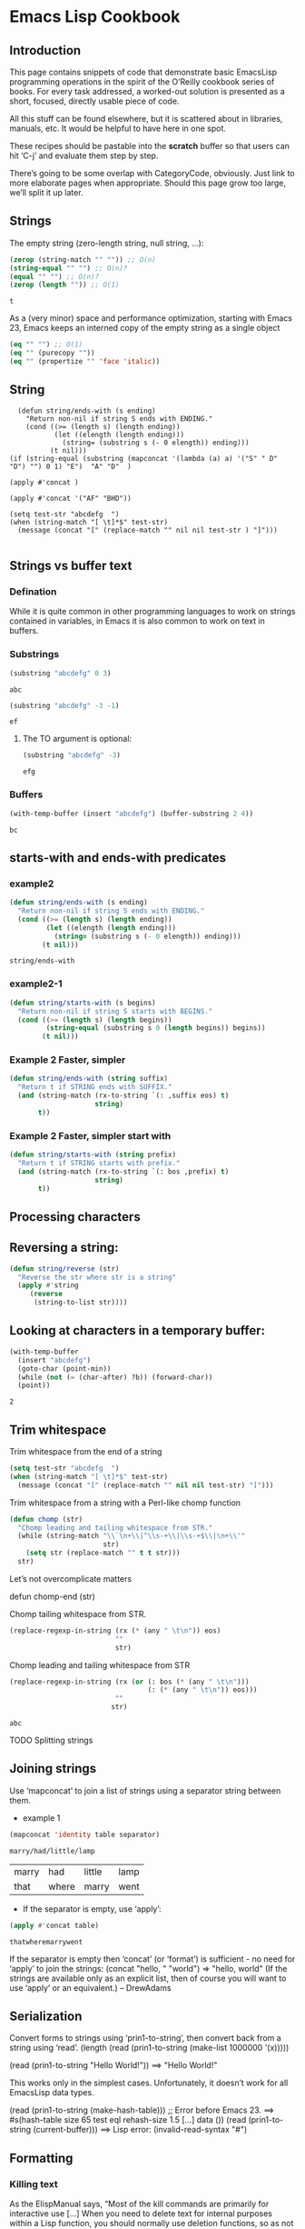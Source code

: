 * Emacs Lisp Cookbook
** Introduction
This page contains snippets of code that demonstrate basic EmacsLisp programming operations in the spirit of the O’Reilly cookbook series of books. For every task addressed, a worked-out
solution is presented as a short, focused, directly usable piece of code.

All this stuff can be found elsewhere, but it is scattered about in libraries, manuals, etc. It would be helpful to have here in one spot.

These recipes should be pastable into the *scratch* buffer so that users can hit ‘C-j’ and evaluate them step by step.

There’s going to be some overlap with CategoryCode, obviously. Just link to more elaborate pages when appropriate. Should this page grow too large, we’ll split it up later.

** Strings

The empty string (zero-length string, null string, …):
#+NAME: abc
#+BEGIN_SRC emacs-lisp
    (zerop (string-match "" "")) ;; O(n)
    (string-equal "" "") ;; O(n)?
    (equal "" "") ;; O(n)?
    (zerop (length "")) ;; O(1)
#+END_SRC

#+RESULTS: abc
: t



As a (very minor) space and performance optimization, starting with Emacs 23, Emacs keeps an interned copy of the empty string as a single object

#+NAME: equal
#+BEGIN_SRC emacs-lisp
    (eq "" "") ;; O(1)
    (eq "" (purecopy ""))
    (eq "" (propertize "" 'face 'italic))

#+END_SRC

** String
#+BEGIN_SRC elisp
    (defun string/ends-with (s ending)
      "Return non-nil if string S ends with ENDING."
      (cond ((>= (length s) (length ending))
             (let ((elength (length ending)))
               (string= (substring s (- 0 elength)) ending)))
            (t nil)))
  (if (string-equal (substring (mapconcat '(lambda (a) a) '("S" " D" "D") "") 0 1) "E")  "A" "D"  )

  (apply #'concat )

  (apply #'concat '("AF" "BHD"))

  (setq test-str "abcdefg  ")
  (when (string-match "[ \t]*$" test-str)
    (message (concat "[" (replace-match "" nil nil test-str ) "]")))

#+END_SRC

** Strings vs buffer text
*** Defination
While it is quite common in other programming languages to work on strings contained in variables, in Emacs it is also common to work on text in buffers.

*** Substrings

#+NAME: substr
#+BEGIN_SRC emacs-lisp
    (substring "abcdefg" 0 3)
#+END_SRC

#+RESULTS: substr
: abc

#+NAME: substr1
#+BEGIN_SRC emacs-lisp
    (substring "abcdefg" -3 -1)
#+END_SRC

#+RESULTS: substr1
: ef

**** The TO argument is optional:
#+NAME: substr2
#+BEGIN_SRC emacs-lisp
     (substring "abcdefg" -3)
#+END_SRC

#+RESULTS: substr2
: efg

*** Buffers
#+NAME: buf1
#+BEGIN_SRC emacs-lisp
    (with-temp-buffer (insert "abcdefg") (buffer-substring 2 4))
#+END_SRC

#+RESULTS: buf1
: bc

** starts-with and ends-with predicates
*** example2
#+NAME: endwith1
#+BEGIN_SRC emacs-lisp
    (defun string/ends-with (s ending)
      "Return non-nil if string S ends with ENDING."
      (cond ((>= (length s) (length ending))
             (let ((elength (length ending)))
               (string= (substring s (- 0 elength)) ending)))
            (t nil)))
#+END_SRC

#+RESULTS: endwith1
: string/ends-with
*** example2-1
#+NAME: beginwith
#+BEGIN_SRC emacs-lisp
    (defun string/starts-with (s begins)
      "Return non-nil if string S starts with BEGINS."
      (cond ((>= (length s) (length begins))
             (string-equal (substring s 0 (length begins)) begins))
            (t nil)))

#+END_SRC

*** Example 2 Faster, simpler
#+NAME: rxendwith
#+BEGIN_SRC emacs-lisp
    (defun string/ends-with (string suffix)
      "Return t if STRING ends with SUFFIX."
      (and (string-match (rx-to-string `(: ,suffix eos) t)
                         string)
           t))

#+END_SRC
*** Example 2 Faster, simpler start with
#+NAME: rxstartwith
#+BEGIN_SRC emacs-lisp
    (defun string/starts-with (string prefix)
      "Return t if STRING starts with prefix."
      (and (string-match (rx-to-string `(: bos ,prefix) t)
                         string)
           t))

#+END_SRC
** Processing characters
** Reversing a string:
#+NAME: stringrev
#+BEGIN_SRC emacs-lisp
    (defun string/reverse (str)
      "Reverse the str where str is a string"
      (apply #'string
	     (reverse
	      (string-to-list str))))
#+END_SRC
** Looking at characters in a temporary buffer:
#+NAME: distance_char
#+BEGIN_SRC emacs-lisp
    (with-temp-buffer
      (insert "abcdefg")
      (goto-char (point-min))
      (while (not (= (char-after) ?b)) (forward-char))
      (point))
#+END_SRC

#+RESULTS: distance_char
: 2
** Trim whitespace
**** Trim whitespace from the end of a string
#+NAME: trimend
#+BEGIN_SRC emacs-lisp
    (setq test-str "abcdefg  ")
    (when (string-match "[ \t]*$" test-str)
      (message (concat "[" (replace-match "" nil nil test-str) "]")))

#+END_SRC
**** Trim whitespace from a string with a Perl-like chomp function
#+NAME: chopperllike
#+BEGIN_SRC emacs-lisp
    (defun chomp (str)
      "Chomp leading and tailing whitespace from STR."
      (while (string-match "\\`\n+\\|^\\s-+\\|\\s-+$\\|\n+\\'"
                           str)
        (setq str (replace-match "" t t str)))
      str)

#+END_SRC
**** Let’s not overcomplicate matters
**** defun chomp-end (str)
       Chomp tailing whitespace from STR.
#+NAME: trimend
#+BEGIN_SRC emacs-lisp
      (replace-regexp-in-string (rx (* (any " \t\n")) eos)
                                ""
                                str)
#+END_SRC
**** Chomp leading and tailing whitespace from STR
#+NAME: choplt
#+BEGIN_SRC emacs-lisp :var str="             abc       "
      (replace-regexp-in-string (rx (or (: bos (* (any " \t\n")))
                                        (: (* (any " \t\n")) eos)))
                                ""
                               str)
#+END_SRC

#+RESULTS: choplt
: abc
**** TODO Splitting strings
** Joining strings
**** Use ‘mapconcat’ to join a list of strings using a separator string between them.
- example 1
#+NAME: concat
#+BEGIN_SRC emacs-lisp :var table=table1[0]  :var separator="/"
  (mapconcat 'identity table separator)
#+END_SRC

#+RESULTS: concat
: marry/had/little/lamp

#+name: table1
| marry | had   | little | lamp |
| that  | where | marry  | went |

- If the separator is empty, use ‘apply’:
#+NAME: applyconcat
#+BEGIN_SRC emacs-lisp :var  table=table1[1]
  (apply #'concat table)
#+END_SRC

#+RESULTS: applyconcat
: thatwheremarrywent

    If the separator is empty then ‘concat’ (or ‘format’) is sufficient - no need for ‘apply’ to join the strings: (concat "hello, " "world") ⇒ "hello, world" (If the strings are available
    only as an explicit list, then of course you will want to use ‘apply’ or an equivalent.) – DrewAdams
** Serialization
Convert forms to strings using ‘prin1-to-string’, then convert back from a string using ‘read’.
  (length (read (prin1-to-string (make-list 1000000 '(x)))))

  (read (prin1-to-string "Hello World!"))
    ==> "Hello World!"

This works only in the simplest cases. Unfortunately, it doesn’t work for all EmacsLisp data types.

  (read (prin1-to-string (make-hash-table))) ;; Error before Emacs 23.
    ==> #s(hash-table size 65 test eql rehash-size 1.5 [...] data ())
  (read (prin1-to-string (current-buffer)))
    ==> Lisp error: (invalid-read-syntax "#")
** Formatting
*** Killing text
As the ElispManual says, “Most of the kill commands are primarily for interactive use […] When you need to delete text for internal purposes within a Lisp function, you should normally use
deletion functions, so as not to disturb the kill ring contents.”

The following mimic the ‘kill-’ commands but without disturbing the kill ring. To make them kill, use ‘kill-region’ instead of ‘delete-region’.
*** Delete region

The Lisp equivalent of ‘kill-region’ (‘C-w’) but without kill-ring side effects::

  (delete-region (region-beginning) (region-end))

According to the ElispManual, “Few programs need to use the ‘region-beginning’ and ‘region-end’ functions.” This is because Lisp code should not rely on nor “alter the mark unless altering
the mark is part of the user-level functionality of the command. (And, in that case, this effect should be documented.) To remember a location for internal use in the Lisp program, store it
in a Lisp variable. For example: […]”

*** Delete line
The equivalent of ‘kill-line’ (‘C-k’) but without kill-ring side effects:
 (let ((beg (point)))
   (forward-line 1)
   (forward-char -1)
   (delete-region beg (point)))
**** Alternatively, replacing the ‘let’ with ‘progn’.
 (delete-region (point) (progn (forward-line 1)
                               (forward-char -1)
                               (point)))
**** Or just:
(delete-region (point) (line-end-position))

The examples with ‘forward-line’ are shown for comparison with other examples, below.
**** Delete line backwards
The equivalent of killing the line backwards (‘C-0 C-k’) but without kill-ring side effects:
 (let ((beg (point)))
   (forward-line 0)
   (delete-region (point) beg))
**** Alternatively, replacing the ‘let’ with ‘progn’.
 (delete-region (progn (forward-line 0) (point))
                (point))
**** Or just:
(delete-region (line-beginning-position) (point))
*** Delete line to next line
**** The equivalent of killing the line and the newline (‘C-1 C-k’) but without kill-ring side effects:
 (let ((beg (point)))
   (forward-line 1)
   (delete-region beg (point)))
**** Alternatively, replacing the ‘let’ with ‘progn’.
 (delete-region (point) (progn (forward-line 1) (point)))
*** Delete whole line
**** The equivalent of ‘kill-whole-line’ (‘C-S-DEL’) but without kill-ring side effects:

 (let ((beg (progn (forward-line 0)
                   (point))))
   (forward-line 1)
   (delete-region beg (point)))

**** Alternatively, replacing the ‘let’ with ‘progn’.

 (delete-region (progn (forward-line 0) (point))
                (progn (forward-line 1) (point)))

**** Or just:

 (delete-region (line-beginning-position)
                (line-end-position))

*** Delete word
**** The equivalent of ‘kill-word’ (‘M-d’) but without kill-ring side effects:
 (let ((beg (point)))
   (forward-word 1)
   (delete-region beg (point)))
**** Alternatively, replacing the ‘let’ with ‘progn’.

 (delete-region (point) (progn (forward-word 1) (point)))

*** Delete sentence
**** The equivalent of ‘kill-sentence’ (‘M-k’) but without kill-ring side effects:
 (let ((beg (point)))
   (forward-sentence 1)
   (delete-region beg (point)))
**** Alternatively, replacing the ‘let’ with ‘progn’.
 (delete-region (point) (save-excursion
                          (forward-sentence 1)
                          (point)))
*** Numbers
Test whether a string represents a number
#+NAME: stringtointeger
#+BEGIN_SRC emacs-lisp
 (defun string-integer-p (string)
   (if (string-match "\\`[-+]?[0-9]+\\'" string)
       t
     nil))
 (string-integer-p "1234")
#+END_SRC

#+RESULTS: stringtointeger
: t

 (string-integer-p "x1234")
   ==> nil
 (string-integer-p "3.141592653589793")
   ==> nil

 (defun string-float-p (string)
   (if (string-match "\\`[-+]?[0-9]+\\.[0-9]*\\'" string)
       t
     nil))
 (string-float-p "1234")
   ==> nil
 (string-float-p "3.141592653589793")
   ==> t
 (string-float-p ".1")
   ==> nil
 (string-float-p "1.")
   ==> t
*** String to number
The following example is for instruction. Normally standard function ‘string-to-number’ would be used.

#+NAME: decimalnum
#+BEGIN_SRC emacs-lisp
    (defun decimal-number-inv (string)
      (let ((n (string-to-number string)))
        (save-match-data
          (if (and (not (zerop n))
                   (string-match (rx-to-string  `(: (0+ space) (submatch (1+ num) ) (? "." ) (submatch (0+ num) )   (0+ space)  )) string))
              (string-to-number (concat (match-string 2 string) "." (match-string 1 string)))
            nil))))


                                          ;
  ;  (decimal-number "3.141592653589793")
                                          ; (decimal-number "042")
  ;  (decimal-number " 0 ")
  ;  (decimal-number "000")
  ;  (decimal-number "0.0")
#+END_SRC

#+RESULTS: decimalnum
*** Random numbers

 (random 2)  ;coin toss (0 or 1)
 (+ (random 6) 1)  ;dice
*** Put commas in numbers
(group-number 299792458)
#+NAME: group_number
#+BEGIN_SRC emacs-lisp :var  num=""  :var  size="3"  :var  sep=","
  (defun group-number (num &optional size char)
    "Format NUM as string grouped to SIZE with CHAR."
    ;; Based on code for `math-group-float' in calc-ext.el
    (let* ((size (or size 3))
           (char (or char ","))
           (str (if (stringp num)
                    num
                  (number-to-string num)))
            ;; omitting any trailing non-digit chars
            ;; NOTE: Calc supports BASE up to 36 (26 letters and 10 digits ;)
           (pt (or (string-match "[^0-9a-zA-Z]" str) (length str))))
      (while (> pt size)
        (setq str (concat (substring str 0 (- pt size))
                          char
                          (substring str (- pt size)))
              pt (- pt size)))
      str))
  (group-number num size sep)
#+END_SRC
** Increment numbers
See IncrementNumber.
** Dates and times
Today's date
#+NAME: today
#+BEGIN_SRC emacs-lisp
  (defun today-is ()
    "Display current time."
    (interactive)
    (message (format-time-string "Today is %Y-%m-%d %T")))
  (today-is )
#+END_SRC

#+RESULTS: today
: Today is 2016-03-05 22:42:34

See InsertingTodaysDate.
*** Formatting dates
Use the function ‘format-time-string’ which is a build in function in both Emacsen and works like ‘strftime’:

    ;; Year-Month-Day:
#+NAME: date
#+BEGIN_SRC emacs-lisp
  (with-temp-buffer
    (insert (format-time-string "%Y-%m-%d"))
    (buffer-string))
#+END_SRC

#+RESULTS: date
: 2016-03-05

    ;; Hour:Minutes:Seconds
#+NAME: hour
#+BEGIN_SRC emacs-lisp
  (with-temp-buffer
    (insert (format-time-string "%H-%M-%S"))
    (buffer-string))
#+END_SRC

#+RESULTS: hour
: 22-44-53
** Conversions
*** Read a date from a string.
#+NAME: str_date
#+BEGIN_SRC emacs-lisp
  (let ((time (date-to-time "Tue, 27-Sep-83 12:35:59 EST")))
    (set-time-zone-rule t) ;; Use Universal time.
    (prog1 (format-time-string "%Y-%m-%d %T UTC" time)
      (set-time-zone-rule nil))) ;; Reset to default time zone.
#+END_SRC

#+RESULTS: str_date
: 1983-09-27 17:35:59 UTC
*** Decode a time object.
 (decode-time (date-to-time "Tue, 27-Sep-83 12:35:59 EST"))
 ==> (59 35 13 27 9 1983 2 t -14400)
*** Get the seconds from the unix epoch.
 (let ((time (date-to-time "13 Feb 2009 23:31:30 UTC")))
   (float-time time))
 ==> 1234585890.0
*** Find the date for seconds from the unix epoch.
 (format-time-string "%Y-%m-%d %T UTC" (seconds-to-time 1234585890))
 ==> "2009-02-13 23:31:30 UTC"
*** Find the date 30 seconds in the future.
 (format-time-string "%Y-%m-%d %T UTC" (time-add (current-time)
                                                 (seconds-to-time 30)))
 ==> "2012-02-13 10:07:11 UTC"
*** Formatting elapsed time in years, days, hours, minutes and seconds.
 (format-seconds "%Y %D %h:%m:%s" (1- (* 367 24 3600)))
 ==> "1 year 1 day 23:59:59"
*** Find the days between two dates.
 (let ((days1 (time-to-days (date-to-time "Tue, 27-Sep-83 12:35:59 EST")))
       (days2 (time-to-days (date-to-time "2009-02-13 23:31:30 UTC"))))
   (- days2 days1))
 ==> 9271
*** Getting the day in the year.
 (time-to-day-in-year (current-time))
 ==> 44
*** Build a date based on the day of the year.
 (format-time-string "%j"
                     (encode-time 0 0 0 44 1 2012))
 ==> "044"
** Pattern matching
“Patterns” refers to RegularExpressions.
There’s a set of functions that work in strings, and a set that work in buffers.
*** Finding
#+NAME: pattern_match
#+BEGIN_SRC emacs-lisp
  (string-match "foo*" "Fight foo for food!")
#+END_SRC

#+RESULTS: pattern_match

*** Using a temporary buffer instead:
#+NAME: pattern_match2
#+BEGIN_SRC emacs-lisp
    (with-temp-buffer
      (insert "Fight     foo  for food!")
      (goto-char (point-min))
      (re-search-forward "foo*")
      (point))
#+END_SRC

#+RESULTS: pattern_match2
: 14

Alternative without regular expressions: ‘search-forward’.

The functions working on buffers move point to the end of the occurrence found and return it. That’s why the result is 10 instead of 6.
*** Verifying
Sometimes you just want to check whether you’re at the right place:

#+NAME: lootat
#+BEGIN_SRC emacs-lisp
    (with-temp-buffer
      (insert "Fight foo for food!")
      (goto-char (point-min))
      (looking-at "fight"))
#+END_SRC

#+RESULTS: lootat
: t

*** Search and replace

#+NAME: searchreplace
#+BEGIN_SRC emacs-lisp
  (replace-regexp-in-string "foo*" "fu" "Fight foo for food!")
#+END_SRC

#+RESULTS: searchreplace
: Fight fu fur fud!

*** Using a temporary buffer instead:
#+NAME: replacematch2
#+BEGIN_SRC emacs-lisp
  (with-temp-buffer
     (insert "*** foo for food!\n*** Abcdefg")
     (goto-char (point-min))
     (while (re-search-forward  (rx-to) nil t)
       (replace-match "#***"))
     (buffer-string))
#+END_SRC

#+RESULTS: replacematch2
: Fight fu fur fud!

*** Alternative without regular expressions: ‘search-forward’.
See also StringSearchAndReplace.
*** Search and do something with match
This finds numbers and increments them by one. It depends on ‘decimal-number’ that was defined above. See also IncrementNumber.
#+NAME: numinc
#+BEGIN_SRC emacs-lisp
  (with-temp-buffer
    (insert "A = 32 22434 b=-1d c=333adf")
    (goto-char (point-min))
    (while (re-search-forward (rx-to-string `(: (or num (or "+" "-")))) nil t)
      (goto-char (match-beginning 0))
      (when  (looking-at  (rx-to-string `(: (? (or "+" "-") ) (1+ num)) ) )
        (replace-match
         (number-to-string (+ (string-to-number (match-string 0)) 1)))
        (goto-char (match-end 0)))) (buffer-string))
#+END_SRC

#+RESULTS: numinc
: A = 33 22435 b=0d c=334adf

*** This loads EmacsLisp files listed one per line in a text file.
#+NAME: loadfileselected
#+BEGIN_SRC emacs-lisp
  ;;; hello.el
  ;; (when (file-exists-p filename)
  ;; (load-file filename))
  (let ((files '()))
    (with-current-buffer (find-file-noselect "~/load-file.txt")
      (goto-char  (point-min) )
      (while (re-search-forward (rx-to-string `(:    line-start     (0+ not-newline)  ?.  (or "el" "gz" "tar")   )) nil t)
        (let ((filename (match-string 0)) (list '()))
          (setq flies (cons filename files))))
      (apply #'insert files)(buffer-string) ))
#+END_SRC

#+RESULTS: loadfileselected
: hello.el
: sadf.gz
: adfdsfasdfsd.dsfsd
: dssss.a
: fasdfads.el
: fasdfads.el

*** This loads EmacsLisp files listed one per line in a text file.
#+NAME: filetocmd
#+BEGIN_SRC emacs-lisp
  ;;; hello.el
  ;; (when (file-exists-p filename)
  ;; (load-file filename))
  (let ((files '()))
    (with-current-buffer (find-file-noselect "~/load-file.txt")
      (goto-char  (point-min) )
      (while (re-search-forward (rx-to-string `(:    line-start   (submatch  (0+ not-newline)  ?. (submatch (or "el" "gz" "tar")))    )) nil t)
        (replace-match (concat "#+call(" (match-string 1) ")")))))
#+END_SRC

*** Extracting submatches from a regex match

Like in most other regex implementations, if you use grouping parentheses in a regular expression, you can extract the text that matched each parenthesized group. Groups are numbered from
the opening parenthesis, left to right. These are also called back references, or backrefs, or matching groups.

#+NAME: email
#+BEGIN_SRC emacs-lisp :var email="hello@gmail.com"
  (defun parse-email(email)
    (let ((user "") (domain ""))
      (save-match-data ; is usually a good idea
        (and (string-match "\\`\\([^@]+\\)@\\([^@]+\\)\\'" email)
             (setq user (match-string 1 email)
                   domain (match-string 2 email) ) ))
      (with-temp-buffer
        (insert (concat "user: " user "\n"))
        (insert (concat "domain: " domain  "\n")) (buffer-string))))
(parse-email email)
#+END_SRC

#+RESULTS: email
: user: hello
: domain: gmail.com

Usually you would use *let* instead of *setq* but this is just a simple self-contained example. See also DynamicBindingVsLexicalBinding.
*** Mapping with a regex
This invokes a function at every match of a regexp:
#+NAME: mapregex
#+BEGIN_SRC emacs-lisp :var file="" :var regex="" :var l=""
  (defun map-regex (buffer regex fn)
    "Map the REGEX over the BUFFER executing FN.
    FN is called with the match-data of the regex.
    Returns the results of the FN as a list."
    (with-current-buffer buffer
      (save-excursion
        (goto-char (point-min))
        (let (res)
          (save-match-data
            (while (re-search-forward regex nil t)
              (let ((f (match-data)))
                (setq res
                      (append res
                              (list
                               (save-match-data
                                 (funcall fn f))))))))
          res))))

  ;; "^\\(.*.el\\(\\.gz\\)*\\)$"
  ;; (when (file-exists-p filename)
  ;;   (load-file filename))
  (map-regex
   (find-file-noselect "~/load-file.txt")
   (rx-to-string `(:    line-start     (0+ not-newline)  ?.  (or "el" "gz" "tar")   ))
   (lambda (md)
     (let ((filename (match-string 0)))
       (replace-match (concat "<" filename ">") )
       )))

  (map-regex
   (find-file-noselect "~/load-file.txt")
   (rx-to-string `(:    line-start  (submatch  (0+ not-newline)  ?.  (or "el" "gz" "tar"))   ))
   (lambda (md)
     (let ((filename (match-string 1)))
       (concat   filename "~" )
       )))
#+END_SRC
*** Finding all the strings that match

If you want to list all the matching strings, including subexpressions:

#+NAME: matchStringAll
#+BEGIN_SRC emacs-lisp
  (defun match-strings-all (&optional string)
    "Return the list of all expressions matched in last search.
  STRING is optionally what was given to `string-match'."
    (let ((n-matches (1- (/ (length (match-data)) 2))))
      (mapcar (lambda (i) (match-string i string))
              (number-sequence 0 n-matches))))

  (let ((str "time help"))
    (string-match "time \\([A-Za-z]+\\)$" str)
    (match-strings-all str))
#+END_SRC

#+RESULTS: matchStringAll
| time help | help |

** Code Comments
*** Move to the beginning of the current comment:
  (require 'newcomment)
  (comment-beginning)
*** Move to the text after a comment:
    (comment-search-forward (line-end-position) t)
See also EndOfLineNoComments.
** TODO Sequences
*** Datatypes used to represent sequences of things:

   _____________________________________________
  |                                             |
  |          Sequence                           |
  |  ______   ________________________________  |
  | |      | |                                | |
  | | List | |             Array              | |
  | |      | |    ________       ________     | |
  | |______| |   |        |     |        |    | |
  |          |   | Vector |     | String |    | |
  |          |   |________|     |________|    | |
  |          |  ____________   _____________  | |
  |          | |            | |             | | |
  |          | | Char-table | | Bool-vector | | |
  |          | |____________| |_____________| | |
  |          |________________________________| |
  |_____________________________________________|
*** Lists
List basics are explained at ListStructure. Lists can shrink and grow, but access to elements towards the end of the list is slow if the list is long.
**** Use ‘cons’, ‘push’, or ‘add-to-list’ to prepend a new element to a list. Use ‘nth’ to access an element of a list.

#+NAME: conex1
#+BEGIN_SRC emacs-lisp
    (let ((words '("fight" "foo" "for" "food!")))
      (when (string= "foo" (nth 1 words))
        (setq words (cons "bar" words)))
      words)
#+END_SRC

#+RESULTS: conex1
| bar | fight | foo | for | food! |

See ListModification for more ways of changing a list.
**** Iteration:
#+NAME: iterex1
#+BEGIN_SRC emacs-lisp
    (let ((result  ()))
      (dolist (word  '("fight" "foo" "for" "food!"))
        (when (string-match "o" word) (push word result)))
      (nreverse result))
#+END_SRC

#+RESULTS: iterex1
| (1 2) | (3 4) |
| (1 2) | (5 6) |

Note how ‘push’ adds an element to the front of the list, so that usually the list has to be reversed after the loop. ‘nreverse’ is particularly efficient because it does this destructively.
See DestructiveOperations for more about this.
**** TODO Copying
Use ‘copy-sequence’ to make a shallow copy of a list without changing the original.
#+NAME: iterex1
#+BEGIN_SRC emacs-lisp
    (let* ((orig '((1 2) (3 4)))
           (copy (copy-sequence orig)))
      (setcdr copy '((5 6)))
      (list orig copy))
#+END_SRC
   ==> (((1 2) (3 4)) ((1 2) (5 6)))
**** The elements in the copy remain in the original.
More importantly, they are in fact the same elements (i.e., ‘eq’), not copies.
The list is copied, but its elements are shared with the
original list.
#+NAME: sharedcpy
#+BEGIN_SRC emacs-lisp
    (let* ((orig '((1 2) (3 4)))
           (copy (copy-sequence orig)))
      (setcdr (cadr copy) '(0))
      (list orig copy))
#+END_SRC

#+RESULTS: sharedcpy
| (1 2) | (3 0) |
| (1 2) | (3 0) |

**** ‘copy-tree’ is the recursive version of ‘copy-sequence’.
#+NAME: copytree
#+BEGIN_SRC emacs-lisp
  (let* ((orig '((1 2) (3 4)))
         (copy (copy-tree orig)))
    (setcdr (cadr copy) '(0))
    (list orig copy))
#+END_SRC

#+RESULTS: copytree
| (1 2) | (3 4) |
| (1 2) | (3 0) |

**** Filtering:
A ‘filter’ macro has been added to the Emacs development tree. It does what you expect: filters a list, returning a copy that keeps elements that satisfy a predicate and omitting elements
that do not satisfy it.

If your Emacs does not yet have this built in, you can use ‘dolist’ or ‘mapcar’ to iterate over a list with a conditional, and then use ‘delq’ to remove the ‘nil’ values.

#+NAME: myfilter
#+BEGIN_SRC emacs-lisp
  (defun my-filter (condp lst)
    (delq nil
          (mapcar (lambda (x) (and (funcall condp x) x)) lst)))

    (let ((num-list '(1 'a 2 "nil" 3 nil 4)))
      (my-filter 'numberp num-list))
#+END_SRC

#+RESULTS: myfilter
| 1 | 2 | 3 | 4 |

**** Here is a version of quicksort:

#+NAME: quicksort
#+BEGIN_SRC emacs-lisp
 (defun quicksort (lst)
   "Implement the quicksort algorithm."
   (if (null lst) nil
     (let* ((spl (car lst))
            (rst (cdr lst))
            (smalp (lambda (x)
                  (< x spl))))
       (append (quicksort (remove-if-not smalp rst))
               (list spl)
               (quicksort (remove-if smalp rst))))))
 (quicksort '(5 7 1 3 -9 8 7 -4 0))
#+END_SRC

#+RESULTS: quicksort
| -9 | -4 | 0 | 1 | 3 | 5 | 7 | 7 | 8 |

****  The following function was written by tali713 in response to hypnocat’s question regarding a filter function in #emacs:

#+NAME: hyponocat
#+BEGIN_SRC emacs-lisp
    (defun keep-when (pred seq)
      (let ((del (make-symbol "del")))
        (remove del (mapcar (lambda (el)
			      (if (funcall pred el) el del)) seq))))


  (keep-when 'atom '(1 2 3 (4 5) 6 nil t foo))
#+END_SRC

#+RESULTS: hyponocat
| 1 | 2 | 3 | 6 | nil | t | foo |

  ==> (1 2 3 6 nil t foo)

Updated 31/05/2013.
**** Tranposing:
***** TODO Create a list from multiple lists:

 ((lambda (&rest args)
    (mapcar (lambda (n)
              (delq nil (mapcar (lambda (arg) (nth n arg)) args)))
            (number-sequence 0 (1- (apply 'max (mapcar 'length args))))))
  '(1 2 3) '(a b c) '(A B C))
  ==> ((1 a A) (2 b B) (3 c C))
***** TODO A more concise version is possible with the the higher-arity version of ‘mapcar’ available from library ‘cl’.

  ((lambda (&rest args)
     (apply (function mapcar*) (function list) args))
   '(1 2 3) '(a b c) '(A B C))
  ==> ((1 a A) (2 b B) (3 c C))
**** Searching:

You can check for presence of a value in a list using ‘member’ or ‘memq’.

  (let ((words  '("fight" "foo" "for" "food!")))
    (car (member "for" words)))
  ==> "for"
  (let ((re    "\\wo\\b")
        (words '("fight" "foo" "for" "food!")))
    (consp (memq t
             (mapcar (lambda (s) (numberp (string-match re s))) words))))
  ==> t

In the latter, a more efficient algorithm would use a loop (a non-local exit).
*** Association lists

The ElispManual has examples of finding and deleting values in an association list, or alist. Here are cases when the car values are strings.

#+NAME: acclist
#+BEGIN_SRC emacs-lisp
  (assoc "2" '(("2" . 23) ("1" . 3) ("231") ("3" . 3)))
#+END_SRC

#+RESULTS: acclist
: (2 . 23)


#+NAME: acclisp2
#+BEGIN_SRC emacs-lisp
  (mapcar (lambda (c) (cons c (string c))) (number-sequence 56 65))
#+END_SRC

#+RESULTS: acclisp2

  ==> ((56 . "8") (57 . "9") (58 . ":") (59 . ";") (60 . "<")
       (61 . "=") (62 . ">") (63 . "?") (64 . "@") (65 . "A"))
  (assq 64
        (mapcar (lambda (c) (cons c (string c))) (number-sequence 56 65)))
  ==> (64 . "@")
  (assq 55
        (mapcar (lambda (c) (cons c (string c))) (number-sequence 56 65)))
  ==> nil

Deleting:

#+NAME: delq
#+BEGIN_SRC emacs-lisp
  (let ((alist '(("a" . 1) ("b" . 2))))
    (delq (assoc "a" alist) alist))
#+END_SRC

#+RESULTS: delq

Matches with a test function other than ‘equal’:

#+NAME: assocdefault
#+BEGIN_SRC emacs-lisp
  (let ((alist '(("ab" . 1) ("bc" . 2) ("cd" . 3))))
    (assoc-default "c" alist (lambda (x y) (string-match y x))))
#+END_SRC

#+RESULTS: assocdefault
: 2

The alist functions are useful for finding the first instance of a value in any list, not just association lists, and even when there are duplicates.

The following uses ‘mapcar’ to associate the ‘major-mode’ to each buffer returned by ‘buffer-list’, then ‘assq’ to find the first buffer where the major mode is ‘fundamental-mode’.

#+NAME: acc3
#+BEGIN_SRC emacs-lisp
  (assq 'fundamental-mode
        (mapcar
         (lambda (b)
           (cons (buffer-local-value 'major-mode b) b))
         (buffer-list)))
#+END_SRC

#+RESULTS: acc3
: (fundamental-mode . *About GNU Emacs*)


You can also find values in regular lists, by converting them to association lists with a null cdr.

Here’s an association list of random numbers with no associated value.

#+NAME: randomnil
#+BEGIN_SRC emacs-lisp
  '((8 . nil) (3 . nil) (1 . nil) (7 . nil) (3 . nil) (6 . nil) (9 . nil))
#+END_SRC

#+RESULTS: randomnil
| 8 |
| 3 |
| 1 |
| 7 |
| 3 |
| 6 |
| 9 |


This is really just making a list for each number – a “list of lists” – which can be done with ‘mapcar’ and ‘list’.

#+NAME: listoflistassq
#+BEGIN_SRC emacs-lisp
  (mapcar 'list '(8 3 1 7 3 6 9))
  (assq 3 (mapcar 'list '(8 3 1 7 3 6 9)))
#+END_SRC

#+RESULTS: listoflistassq
| 3 |

*** Vectors

Vectors are fixed in size, and their elements can be accessed in constant time (neither of which is the case for lists).

#+NAME: vector2
#+BEGIN_SRC emacs-lisp
    (let ((words ["fight" "foo" "for" "food!"]))
      (when (string= "foo" (aref words 1))
        (aset words 1 "bar"))
      words)
#+END_SRC

#+RESULTS: vector2
: ["fight" "bar" "for" "food!"]


**** Convert vector to list

All vectors are sequences and the map functions work on sequences, so:

#+NAME: veclist
#+BEGIN_SRC emacs-lisp
(mapcar 'identity [1 2 3 4])
#+END_SRC

#+RESULTS: veclist
| 1 | 2 | 3 | 4 |

  ==> (1 2 3 4)

Here is another Lisp idiom for the same thing:

#+NAME: veclist3
#+BEGIN_SRC emacs-lisp
(append [1 2 3 4] ())
#+END_SRC

#+RESULTS: veclist3
| 1 | 2 | 3 | 4 |

***  Hash tables

Hash tables map keys to values. They are similar to alists, but they are typically more efficient for a large number of keys.

See HashMap.

Storing and retrieving keys and values

By default, hash tables use ‘eql’ to compare keys. This is not appropriate for strings: (eql "alex" "alex") ⇒ nil. Use ‘equal’ in such cases:

#+NAME: hashmap
#+BEGIN_SRC emacs-lisp
    (let ((nick-table (make-hash-table :test 'equal)))
      (puthash "kensanata" "Alex Schroeder" nick-table)
      (gethash "kensanata" nick-table))
#+END_SRC

#+RESULTS: hashmap
: Alex Schroeder

**** Iterate:

#+NAME: iteratehash
#+BEGIN_SRC emacs-lisp
    (let ((nick-table (make-hash-table :test 'equal))
          nicks)
      (puthash "kensanata" "Alex Schroeder" nick-table)
      (puthash "e1f" "Luis Fernandes" nick-table)
      (puthash "pjb" "Pascal J. Bourguignon" nick-table)
      (maphash (lambda (nick real-name)
                 (setq nicks (cons nick nicks)))
               nick-table)
      nicks)
#+END_SRC

#+RESULTS: iteratehash
| pjb | e1f | kensanata |

**** Sorting keys

Use ‘maphash’ to build up a list of keys, sort it, and then loop through the list:

#+NAME: hashmapsort
#+BEGIN_SRC emacs-lisp
    (let ((nick-table (make-hash-table :test 'equal))
          nicks)
      (puthash "kensanata" "Alex Schroeder" nick-table)
      (puthash "e1f" "Luis Fernandes" nick-table)
      (puthash "pjb" "Pascal J. Bourguignon" nick-table)
      (maphash (lambda (nick real-name)
                 (setq nicks (cons nick nicks)))
               nick-table)
      (mapcar (lambda (nick)
                (concat nick " => " (gethash nick nick-table)))
              (sort nicks 'string<)))
#+END_SRC

#+RESULTS: hashmapsort
| e1f => Luis Fernandes | kensanata => Alex Schroeder | pjb => Pascal J. Bourguignon |

** Files
*** Read
A file can be inserted at point with ‘insert-file-contents’ or ‘insert-file-contents-literally’. To get a file as a string,

  (defun file-string (file)
    "Read the contents of a file and return as a string."
    (with-temp-buffer
      (insert-file-contents file)
      (buffer-string)))

On the chance that a buffer may already be actively visiting the file, consider using ‘find-file-noselect’

  (defun file-string (file)
    "Read the contents of a file and return as a string."
    (with-current-buffer (find-file-noselect file)
      (buffer-string)))
*** TODO Filter

Processing a file is usually done with a temporary buffer:

 (defun process-file (file, lmda)
   "Read the contents of a file into a temp buffer and then do
 something there."
   (when (file-readable-p file)
     (with-temp-buffer
       (insert-file-contents file)
       (goto-char (point-min))
       (while (not (eobp))
         ;; do something here with buffer content

         (forward-line)))))
*** Write

To write something to a file you can create a temporary buffer, insert the things to write there and write the buffer contents to a file. The following example read a string and a filename
(with completion, but doesn’t need to exist, see InteractiveCodeChar F) and write the string to that file.

 (defun write-string-to-file (string file)
   (interactive "sEnter the string: \nFFile to save to: ")
   (with-temp-buffer
     (insert string)
     (when (file-writable-p file)
       (write-region (point-min)
                     (point-max)
                     file))))

Another way to do this is via with-temp-file:

 (defun write-string-to-file (string file)
   (interactive "sEnter the string: \nFFile to save to: ")
   (with-temp-file file
     (insert string)))
*** Input and output (I/O)

This is a nice and simple way to edit a file with Emacs Lisp, especially when there’s a chance the file might be already be visited in Emacs and its ok to edit the existing buffer.

  (with-current-buffer (find-file-noselect "~/logfile")
    (goto-char (point-max))
    (insert (format "Hash of last line: %s"
             (md5
              (save-excursion
                (forward-line -1)
                (buffer-substring-no-properties (point)
                                                (line-end-position))))))
    (newline)
    (with-temp-message "Writing file..."
      (save-buffer))
    (message "Writing file...done"))
*** Searching within a File

If you don’t have grep, then you may need to write some Lisp which can find a match in a file.

  ;; Visit file unless its already open.
  (with-current-buffer (find-file-noselect "~/.emacs")
    (save-excursion ;; Don't change location of point.
      (goto-char (point-min)) ;; From the beginning...
      (if (re-search-forward ".*load-path.*" nil t 1)
          (match-string-no-properties 0)
        (error "Search failed"))))
  ==> "(add-to-list 'load-path \"/usr/share/emacs/site-lisp/\")"
*** Locking

  (unless (file-locked-p (buffer-file-name))
     (lock-buffer))
*** Stat

An interface to the kernel’s stat(2) is provided by the function file-attributes.

    (let* ((attrs (file-attributes (buffer-file-name)))
           (atime (nth 4 attrs))
           (mtime (nth 5 attrs))
           (ctime (nth 6 attrs)))
      (concat "File last accessed on "
              (format-time-string "%Y-%m-%d %T" atime) "\n"
              "File last modified on "
              (format-time-string "%Y-%m-%d %T" mtime) "\n"
              "File last changed on "
              (format-time-string "%Y-%m-%d %T" ctime) "\n"))
*** Deleting

  (if (file-exists-p filename)
      (delete-file filename))

Copy, move and rename

  (copy-file file new-name)
  (rename-file file new-dir)
  (rename-file file new-name)
** Directories
*** Listing

All files in a directory sorted by name:

  (directory-files "~/")
  ==> ("." ".." ".bash_history" ".bashrc" ".emacs" ".emacs.d" "diary" "local" "public_html")
*** File names matching a regular expression and in no particular order.

 (directory-files "~/" (not 'absolute) "\\`\\." 'nosort)
 ==> (".emacs.d" ".emacs" ".bash_history" ".bashrc" ".." ".")
*** File names matching a wildcard expression sorted by name.

 (let ((default-directory "~/"))
   (file-expand-wildcards "?emacs*"))
 ==> (".emacs" ".emacs.d")
*** All files sorted by modification time:

 (let ((default-directory "~/"))
   (sort
     (directory-files default-directory (not 'absolute) nil 'nosort)
     (lambda (a b)
       (time-less-p (nth 5 (file-attributes a))
                    (nth 5 (file-attributes b))))))
 ==> (".bashrc" "diary" "public_html" "local" ".bash_history" ".." ".emacs" ".emacs.d" ".")
** Recursion

Here’s an example of using ‘directory-files’ to find all subdirectories in a subdirectory.

Could potentially surpass ‘max-lisp-eval-depth’ if the filesystem has a suffienctly complex number of subdirectories.

  (defun directory-dirs (dir)
    "Find all directories in DIR."
    (unless (file-directory-p dir)
      (error "Not a directory `%s'" dir))
    (let ((dir (directory-file-name dir))
          (dirs '())
          (files (directory-files dir nil nil t)))
        (dolist (file files)
          (unless (member file '("." ".."))
            (let ((file (concat (file-name-as-directory dir) file)))
              (when (file-directory-p file)
                (setq dirs (append (cons file
                                         (directory-dirs file))
                                   dirs))))))
        dirs))
** Giving ‘directory-dirs’ an absolute file name:

  (directory-dirs "/emacs/lisp")
  ==> ("/usr/share/emacs/23.2/lisp/calc" "/usr/share/emacs/23.2/lisp/calendar"
       "/usr/share/emacs/23.2/lisp/cedet" "/usr/share/emacs/23.2/lisp/cedet/ede" ...)

Setting the ‘default-directory’ to a directory allows ‘directory-dirs’ to return relative file names for subdirectories.

  (let ((default-directory "/usr/share/emacs/23.2/lisp"))
    (directory-dirs "."))
  ==> ("./calc" "./calendar" "./cedet" "./cedet/ede" ...)
** Traversing

A file-tree-walk function has been added to the Emacs development tree. Until it lands in your version, you can use this:

    (defun walk-path (dir action)
       "walk DIR executing ACTION with (dir file)"
       (cond ((file-directory-p dir)
              (or (char-equal ?/ (aref dir(1- (length dir))))
                  (setq dir (file-name-as-directory dir)))
              (let ((lst (directory-files dir nil nil t))
                     fullname file)
                (while lst
                  (setq file (car lst))
                  (setq lst (cdr lst))
                  (cond ((member file '("." "..")))
                        (t
                         (and (funcall action dir file)
                              (setq fullname (concat dir file))
                              (file-directory-p fullname)
                              (walk-path fullname action)))))))
             (t
              (funcall action
                       (file-name-directory dir)
                       (file-name-nondirectory dir)))))
    (defun walk-path-visitor (dir file)
       "Called by walk-path for each file found"
       (message (concat  dir file)))
    (walk-path "~/" 'walk-path-visitor)
** Path splitting

Splitting the path can be done with ‘split-string’ and with the slash. Previously, Emacs would determine the character separating directory names with ‘directory-sep-char’. However, the
variable is obselete with Emacs 21.1.

  (split-string default-directory "/")
  ==> ("" "usr" "share" "emacs" "22.2" "lisp" "")

For splitting a path variable, Emacs already has the ‘parse-colon-path’ function.

  (parse-colon-path (getenv "PATH"))
  ==> ("/usr/lib/qt-3.3/bin/" "/usr/kerberos/bin/" "/usr/local/bin/" "/usr/bin/" "/bin/" "/usr/local/sbin/" "/usr/sbin/" "/sbin/")
** Processes

Running a program

Run a command without caring about its output.

  (async-shell-command "emacs")

Run a command and put its output in the current buffer.

  (shell-command "seq 8 12 | sort" t)
  10
  11
  12
  8
  9

Run a command and put its output in a new buffer.

  (shell-command "seq 8 12 | sort"
                 (get-buffer-create "*Standard output*"))

Run a command return its output as a string.

  (shell-command-to-string "seq 8 12 | sort")

Run a command return and insert its output at point in the current buffer.

  (insert (shell-command-to-string "date"))

Handling signals
** Sockets

Tcp client

Tcp server

Perhaps EmacsEchoServer and EmacsDaytimeServer can be useful here. Also Edit with Emacs' edit-server.el which is a more complete server implementation.

Keyboard events

Call function bound to key

  (funcall (key-binding (kbd "M-TAB")))

or

  (call-interactively (key-binding (kbd "M-TAB")))
** Test code

Sometimes you might want to insert some demonstration code in a module. The code should not be run when the module is loaded via ‘require’ or ‘load’ but when you ‘eval-current-buffer’. All
you need to do add is add a test condition of ‘eval-buffer-list’:

  (dont-compile
    (when (eq (car eval-buffer-list) (current-buffer))
      ...))
** Misc Lisp
*** Elisp Cookbook
**** String
#+BEGIN_SRC elisp
(zerop (string-match "" ""))
(string-equal "A" "A")
(equal "AAA" "AAA")
(zerop (length "  "))
(length "  ")
(eq ""  "")
(eq "" (purecopy ""))
(eq "" (propertize "" 'face 'italic))
#+END_SRC

#+RESULTS:
: t

**** tutorial
#+BEGIN_SRC emacs-lisp
;;; test.el starts here

(defun ev(n) (if (= (% n 2) 0) "even" "odd"))
;;; C-u C-M-x C-u C-M-x
(defun hello(name)
  (let ((name (upcase name))) (message "Hello, %s!" name)))
(defun pick-a-word (n)
  (cond
   ((= n 1) "one")
   ((= n 2) "two")
   (t "hello")))

(defun factorial (n)
  (if (< n 1) 1 (* n (factorial (- n 1)) )))

(defun qs (list)
  (if (null list)
      '()
    (let* (pivot (car list))
      (rest (cdr list))
      (lesser (remove-if-not
               (lambda (x) (<= x pivot)) rest ))
      (greater (remove-if-not (lambda (x) (> x pivot) ) rest))
      (append (qs lesser) '( pivot) (qs greater))
      )))
(global-set-key (kbd "M-e") 'sort-lines)

(add-hook 'c-mode-common-hook (lambda () (local-set-key (kbd '<f5>) 'recompile)))
(defun insertlinebefor ()
  "insert line before"
  (interactive)
  (save-excursion (move-beginning-of-line 1)(newline)))
(global-set-key (kbd "C-S-m") 'insertlinebefor)

#+END_SRC
**** String vs Buffer txt
***** Substring
#+BEGIN_SRC elisp
  (substring "abcdefg" 0 3)
  (substring "abcdefg" -3 -1)
  (with-temp-buffer (insert "abcdefg")
                    (buffer-substring 2 4))
#+END_SRC
***** Start-with and ends-with predicates
#+BEGIN_SRC elisp
    (defun string/ends-with (s ending)
      " Return non-nil if string S ends with ENDING."
      (cond ((>= (length s)  (length ending))
             (let ((elength (length ending)))
               (string= (substring s (- 0 elength)) ending)))
            (t nil)))
    (string/ends-with "hello" "ll")
    (defun string/starts-with (s begins)
      "Return non-nil if string S starts with BEGINS."
      (cond ((>= (length s) (length begins))
             (string-equal (substring s 0  (length begins)) begins))
            (t nil)))
        (string/starts-with "ABC" "A")
      (defun string/ends-withmac (string suffix)
      "Return t if STRING ends with SUFFIX."
      (and (string-match (rx-to-string `(: ,suffix eos) t) string) t))
      (string/ends-withmac "hello" "llo")

    (defun string/starts-with (string prefix)
    "Return t if STRING starts with prefix."
    (and (string-match (rx-to-string `(: bos ,prefix) t) string) t))
#+END_SRC
***** Processing characters
#+BEGIN_SRC elisp
  (defun string/reverse (str)
    "Reverse the str where str is a string"
    (apply #'string (reverse (string-to-list str))))
(string/reverse "hello World")
#+END_SRC
***** Looking at characters in a temporary buffer
#+BEGIN_SRC elisp
  (with-temp-buffer
    (insert "abcdefg")
    (goto-char (point-min))
    (while (not (= (char-after) ?b)) (forward-char)) (point))
#+END_SRC
***** Trim whitespace
#+BEGIN_SRC elisp
(setq test-str "abcdefg   ")
(when (string-match "[ \t]*$" test-str)
(message (concat "[" (replace-match "ABC" nil nil test-str) "]")))
#+END_SRC
*** Test
#+BEGIN_SRC elisp
;;; test.el starts here

(defun ev(n) (if (= (% n 2) 0) "even" "odd"))
;;; C-u C-M-x C-u C-M-x
(defun hello(name)
  (let ((name (upcase name))) (message "Hello, %s!" name)))
(defun pick-a-word (n)
  (cond
   ((= n 1) "one")
   ((= n 2) "two")
   (t "hello")))

(defun factorial (n)
  (if (< n 1) 1 (* n (factorial (- n 1)) )))

(defun qs (list)
  (if (null list)
      '()
    (let* (pivot (car list))
      (rest (cdr list))
      (lesser (remove-if-not
               (lambda (x) (<= x pivot)) rest ))
      (greater (remove-if-not (lambda (x) (> x pivot) ) rest))
      (append (qs lesser) '( pivot) (qs greater))
      )))
(global-set-key (kbd "M-e") 'sort-lines)

(add-hook 'c-mode-common-hook (lambda () (local-set-key (kbd '<f5>) 'recompile)))
(defun insertlinebefor ()
  "insert line before"
  (interactive)
  (save-excursion (move-beginning-of-line 1)(newline)))
(global-set-key (kbd "C-S-m") 'insertlinebefor)

#+END_SRC
*** find file
#+BEGIN_SRC elisp
(defun gtd ()
  (interactive)
  (find-file "~/org/gtd.org")
  )
#+END_SRC

#+RESULTS:
: gtd

*** For troubled network auto save frequently
#+BEGIN_SRC elisp
(setq auto-save-interval 1
          auto-save-timeout 1)
#+END_SRC

#+RESULTS:
: 1

**** Automatically save your changes after an customizable interval
I really like this idea, because it’s dumb to make me hit C-x C-s all the time because of technical details of the computer’s architecture, and almost everything I edit is under version control anyway. I like using auto-save-hook, and that seems to work well, but I want to save all the buffers, because if I switch away from a buffer before it autosaves, I want it to get saved when things next get saved after that. So I combined parts of the two above solutions (this is the first elisp code I’ve written, could have glaring problems)
#+BEGIN_SRC elisp
  (defun full-auto-save ()
    (interactive)
    (save-excursion
    (dolist (buf (buffer-list))
      (set-buffer buf)
      (if (and (buffer-file-name) (buffer-modified-p))
          (basic-save-buffer)))))
(add-hook 'auto-save-hook 'full-auto-save)
#+END_SRC
*** Keyboard Macro [8/9]                                              :MACRO:
         - [X] f3 start
         - [X] f4 end
         - [X] c-x e - execute
         - [X] c-x c-k SPC - debug
         - [X] c-x c-k n - name exp name: abc_mac
         - [X] in .emacs.d - insert-kbd-macro abc_mac
         - [X] repeat infinate c-u 0 c-x e
         - [X] recent commands c-x c-k l
*** Line Truncate                                                  :TRUNCATE:
**** Elisp Command
Note: Need to reset Emacs to get truncate effect
or use [[Command]] directly
#+BEGIN_SRC elisp
(setq-default truncate-lines nil)
#+END_SRC
#+RESULTS:
**** Command
*****  M-x set-variable truncate-lines nil.
*** How can I set a deadline on TODO for the last weekday of the month
#+BEGIN_SRC elisp
(defun last-working-day-deadline ()
  (interactive)
  (let* ((date (calendar-current-date))
  (day (calendar-extract-day date))
  (month (calendar-extract-month date))
  (year (calendar-extract-year date))
  (lastday (calendar-last-day-of-month month year)))
  ;; workdays have "names" of 1 2 3 4 or 5
  (while (not (memq (calendar-day-of-week (list month lastday year)) '(1 2 3 4 5)))
  (decf lastday))
 (org-deadline nil (format "%s-%s-%s" year month lastday))))
#+END_SRC
*** show the Org-mode agenda on Emacs start-up
(add-hook 'after-init-hook 'org-agenda-list)
** TODO KBD
#+NAME: kbd
#+BEGIN_EXAMPLE
  (defun devops-keybindings ()
    (let ((devops-key-map (current-local-map)))
      (local-unset-key (kbd "<f9>"))
      (define-key devops-key-map (kbd "<f9>") 'devops-wrapper)
      ))
  (add-hook 'org-mode-hook 'devops-keybindings)

#+END_EXAMPLE

#+call: cmdaync(kbd)
